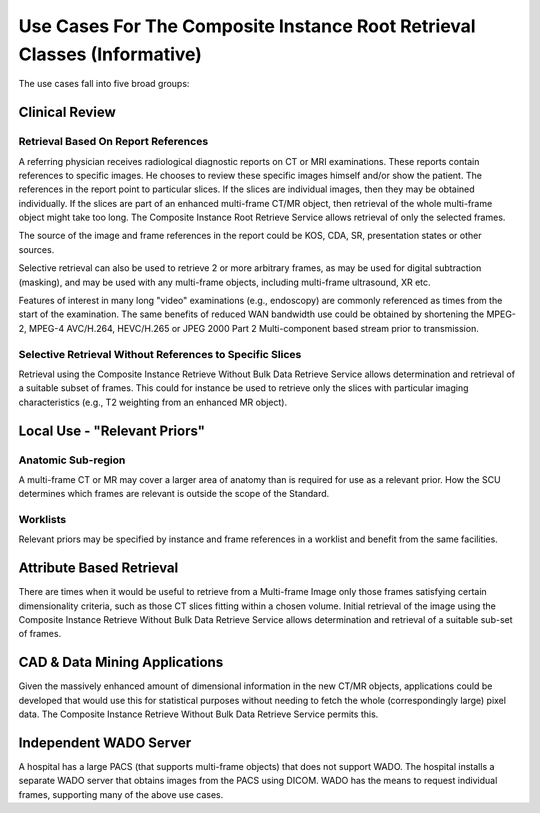 .. _chapter_KK:

Use Cases For The Composite Instance Root Retrieval Classes (Informative)
=========================================================================

The use cases fall into five broad groups:

.. _sect_KK.1:

Clinical Review
---------------

.. _sect_KK.1.1:

Retrieval Based On Report References
~~~~~~~~~~~~~~~~~~~~~~~~~~~~~~~~~~~~

A referring physician receives radiological diagnostic reports on CT or
MRI examinations. These reports contain references to specific images.
He chooses to review these specific images himself and/or show the
patient. The references in the report point to particular slices. If the
slices are individual images, then they may be obtained individually. If
the slices are part of an enhanced multi-frame CT/MR object, then
retrieval of the whole multi-frame object might take too long. The
Composite Instance Root Retrieve Service allows retrieval of only the
selected frames.

The source of the image and frame references in the report could be KOS,
CDA, SR, presentation states or other sources.

Selective retrieval can also be used to retrieve 2 or more arbitrary
frames, as may be used for digital subtraction (masking), and may be
used with any multi-frame objects, including multi-frame ultrasound, XR
etc.

Features of interest in many long "video" examinations (e.g., endoscopy)
are commonly referenced as times from the start of the examination. The
same benefits of reduced WAN bandwidth use could be obtained by
shortening the MPEG-2, MPEG-4 AVC/H.264, HEVC/H.265 or JPEG 2000 Part 2
Multi-component based stream prior to transmission.

.. _sect_KK.1.2:

Selective Retrieval Without References to Specific Slices
~~~~~~~~~~~~~~~~~~~~~~~~~~~~~~~~~~~~~~~~~~~~~~~~~~~~~~~~~

Retrieval using the Composite Instance Retrieve Without Bulk Data
Retrieve Service allows determination and retrieval of a suitable subset
of frames. This could for instance be used to retrieve only the slices
with particular imaging characteristics (e.g., T2 weighting from an
enhanced MR object).

.. _sect_KK.2:

Local Use - "Relevant Priors"
-----------------------------

.. _sect_KK.2.1:

Anatomic Sub-region
~~~~~~~~~~~~~~~~~~~

A multi-frame CT or MR may cover a larger area of anatomy than is
required for use as a relevant prior. How the SCU determines which
frames are relevant is outside the scope of the Standard.

.. _sect_KK.2.2:

Worklists
~~~~~~~~~

Relevant priors may be specified by instance and frame references in a
worklist and benefit from the same facilities.

.. _sect_KK.3:

Attribute Based Retrieval
-------------------------

There are times when it would be useful to retrieve from a Multi-frame
Image only those frames satisfying certain dimensionality criteria, such
as those CT slices fitting within a chosen volume. Initial retrieval of
the image using the Composite Instance Retrieve Without Bulk Data
Retrieve Service allows determination and retrieval of a suitable
sub-set of frames.

.. _sect_KK.4:

CAD & Data Mining Applications
------------------------------

Given the massively enhanced amount of dimensional information in the
new CT/MR objects, applications could be developed that would use this
for statistical purposes without needing to fetch the whole
(correspondingly large) pixel data. The Composite Instance Retrieve
Without Bulk Data Retrieve Service permits this.

.. _sect_KK.5:

Independent WADO Server
-----------------------

A hospital has a large PACS (that supports multi-frame objects) that
does not support WADO. The hospital installs a separate WADO server that
obtains images from the PACS using DICOM. WADO has the means to request
individual frames, supporting many of the above use cases.

